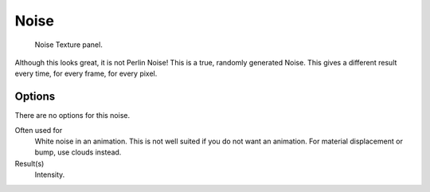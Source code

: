 
*****
Noise
*****

.. figure:: /images/render_blender-render_textures_types_procedural_noise_panel.png

   Noise Texture panel.

Although this looks great, it is not Perlin Noise! This is a true, randomly generated Noise.
This gives a different result every time, for every frame, for every pixel.


Options
=======

There are no options for this noise.

Often used for
   White noise in an animation. This is not well suited if you do not want an animation.
   For material displacement or bump, use clouds instead.
Result(s)
   Intensity.

